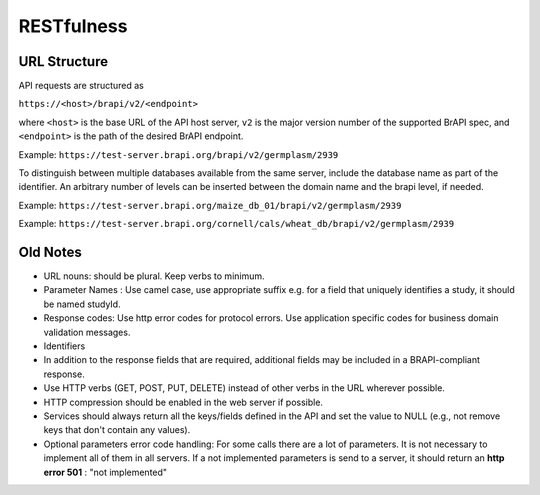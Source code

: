 RESTfulness
===========


URL Structure
-------------

API requests are structured as

``https://<host>/brapi/v2/<endpoint>``

where ``<host>`` is the base URL of the API host server, ``v2`` is the major
version number of the supported BrAPI spec, and ``<endpoint>`` is the path of the desired BrAPI endpoint.

Example: ``https://test-server.brapi.org/brapi/v2/germplasm/2939``

To distinguish between multiple databases available from the same
server, include the database name as part of the identifier. An
arbitrary number of levels can be inserted between the domain name and
the brapi level, if needed.

Example:
``https://test-server.brapi.org/maize_db_01/brapi/v2/germplasm/2939``

Example:
``https://test-server.brapi.org/cornell/cals/wheat_db/brapi/v2/germplasm/2939``


Old Notes
---------

-  URL nouns: should be plural. Keep verbs to minimum.
-  Parameter Names : Use camel case, use appropriate suffix e.g. for a
   field that uniquely identifies a study, it should be named studyId.
-  Response codes: Use http error codes for protocol errors. Use
   application specific codes for business domain validation messages.
-  Identifiers
-  In addition to the response fields that are required, additional
   fields may be included in a BRAPI-compliant response.
-  Use HTTP verbs (GET, POST, PUT, DELETE) instead of other verbs in the
   URL wherever possible.
-  HTTP compression should be enabled in the web server if possible.
-  Services should always return all the keys/fields defined in the API
   and set the value to NULL (e.g., not remove keys that don't contain
   any values).
-  Optional parameters error code handling: For some calls there are a
   lot of parameters. It is not necessary to implement all of them in
   all servers. If a not implemented parameters is send to a server, it
   should return an **http error 501** : "not implemented"
